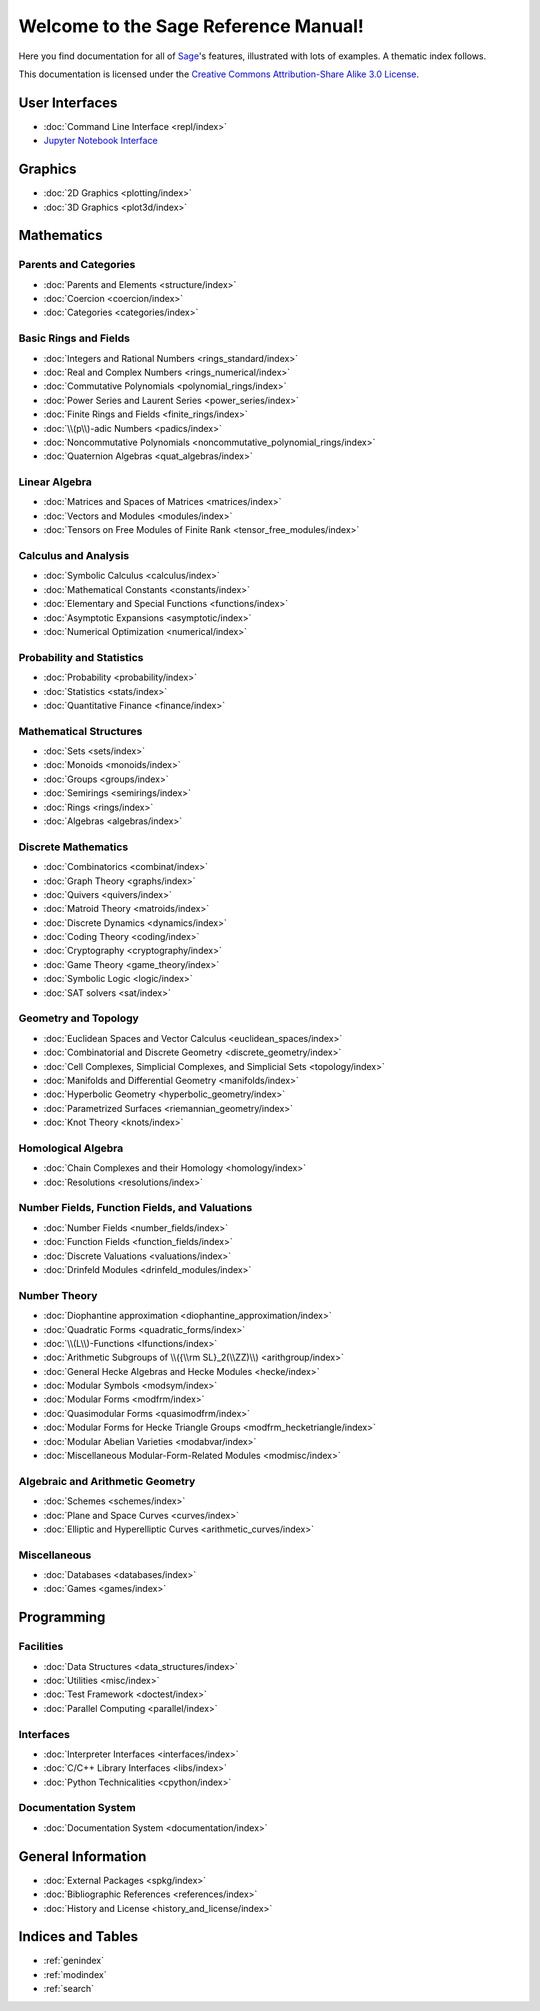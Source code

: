 .. _reference-manual:

*************************************
Welcome to the Sage Reference Manual!
*************************************

Here you find documentation for all of `Sage <http://www.sagemath.org/>`_'s
features, illustrated with lots of examples.  A thematic index follows.

This documentation is licensed under the `Creative Commons Attribution-Share Alike 3.0 License`__.

__ http://creativecommons.org/licenses/by-sa/3.0/

User Interfaces
===============

* :doc:`Command Line Interface <repl/index>`
* `Jupyter Notebook Interface <https://jupyter-notebook.readthedocs.io/en/latest/notebook.html>`_

Graphics
========

* :doc:`2D Graphics <plotting/index>`
* :doc:`3D Graphics <plot3d/index>`

Mathematics
===========

Parents and Categories
----------------------

* :doc:`Parents and Elements <structure/index>`
* :doc:`Coercion <coercion/index>`
* :doc:`Categories <categories/index>`

Basic Rings and Fields
----------------------

* :doc:`Integers and Rational Numbers <rings_standard/index>`
* :doc:`Real and Complex Numbers <rings_numerical/index>`
* :doc:`Commutative Polynomials <polynomial_rings/index>`
* :doc:`Power Series and Laurent Series <power_series/index>`
* :doc:`Finite Rings and Fields <finite_rings/index>`
* :doc:`\\(p\\)-adic Numbers <padics/index>`
* :doc:`Noncommutative Polynomials <noncommutative_polynomial_rings/index>`
* :doc:`Quaternion Algebras <quat_algebras/index>`

Linear Algebra
--------------

* :doc:`Matrices and Spaces of Matrices <matrices/index>`
* :doc:`Vectors and Modules <modules/index>`
* :doc:`Tensors on Free Modules of Finite Rank <tensor_free_modules/index>`

Calculus and Analysis
---------------------

* :doc:`Symbolic Calculus <calculus/index>`
* :doc:`Mathematical Constants <constants/index>`
* :doc:`Elementary and Special Functions <functions/index>`
* :doc:`Asymptotic Expansions <asymptotic/index>`
* :doc:`Numerical Optimization <numerical/index>`

Probability and Statistics
--------------------------

* :doc:`Probability <probability/index>`
* :doc:`Statistics <stats/index>`
* :doc:`Quantitative Finance <finance/index>`

Mathematical Structures
-----------------------

* :doc:`Sets <sets/index>`
* :doc:`Monoids <monoids/index>`
* :doc:`Groups <groups/index>`
* :doc:`Semirings <semirings/index>`
* :doc:`Rings <rings/index>`
* :doc:`Algebras <algebras/index>`

Discrete Mathematics
--------------------

* :doc:`Combinatorics <combinat/index>`
* :doc:`Graph Theory <graphs/index>`
* :doc:`Quivers <quivers/index>`
* :doc:`Matroid Theory <matroids/index>`
* :doc:`Discrete Dynamics <dynamics/index>`
* :doc:`Coding Theory <coding/index>`
* :doc:`Cryptography <cryptography/index>`
* :doc:`Game Theory <game_theory/index>`
* :doc:`Symbolic Logic <logic/index>`
* :doc:`SAT solvers <sat/index>`

Geometry and Topology
---------------------

* :doc:`Euclidean Spaces and Vector Calculus <euclidean_spaces/index>`
* :doc:`Combinatorial and Discrete Geometry <discrete_geometry/index>`
* :doc:`Cell Complexes, Simplicial Complexes, and Simplicial Sets <topology/index>`
* :doc:`Manifolds and Differential Geometry <manifolds/index>`
* :doc:`Hyperbolic Geometry <hyperbolic_geometry/index>`
* :doc:`Parametrized Surfaces <riemannian_geometry/index>`
* :doc:`Knot Theory <knots/index>`

Homological Algebra
-------------------

* :doc:`Chain Complexes and their Homology <homology/index>`
* :doc:`Resolutions <resolutions/index>`

Number Fields, Function Fields, and Valuations
----------------------------------------------

* :doc:`Number Fields <number_fields/index>`
* :doc:`Function Fields <function_fields/index>`
* :doc:`Discrete Valuations <valuations/index>`
* :doc:`Drinfeld Modules <drinfeld_modules/index>`

Number Theory
-------------

* :doc:`Diophantine approximation <diophantine_approximation/index>`
* :doc:`Quadratic Forms <quadratic_forms/index>`
* :doc:`\\(L\\)-Functions <lfunctions/index>`
* :doc:`Arithmetic Subgroups of \\({\\rm SL}_2(\\ZZ)\\) <arithgroup/index>`
* :doc:`General Hecke Algebras and Hecke Modules <hecke/index>`
* :doc:`Modular Symbols <modsym/index>`
* :doc:`Modular Forms <modfrm/index>`
* :doc:`Quasimodular Forms <quasimodfrm/index>`
* :doc:`Modular Forms for Hecke Triangle Groups <modfrm_hecketriangle/index>`
* :doc:`Modular Abelian Varieties <modabvar/index>`
* :doc:`Miscellaneous Modular-Form-Related Modules <modmisc/index>`

Algebraic and Arithmetic Geometry
---------------------------------
* :doc:`Schemes <schemes/index>`
* :doc:`Plane and Space Curves <curves/index>`
* :doc:`Elliptic and Hyperelliptic Curves <arithmetic_curves/index>`

Miscellaneous
-------------

* :doc:`Databases <databases/index>`
* :doc:`Games <games/index>`

Programming
===========

Facilities
----------

* :doc:`Data Structures <data_structures/index>`
* :doc:`Utilities <misc/index>`
* :doc:`Test Framework <doctest/index>`
* :doc:`Parallel Computing <parallel/index>`

Interfaces
----------

* :doc:`Interpreter Interfaces <interfaces/index>`
* :doc:`C/C++ Library Interfaces <libs/index>`
* :doc:`Python Technicalities <cpython/index>`

Documentation System
--------------------

* :doc:`Documentation System <documentation/index>`

General Information
===================

* :doc:`External Packages <spkg/index>`
* :doc:`Bibliographic References <references/index>`
* :doc:`History and License <history_and_license/index>`

Indices and Tables
==================

* :ref:`genindex`
* :ref:`modindex`
* :ref:`search`

..
  comment: the following math environment forces Sphinx to load MathJax
  in the index.rst pages. Do not delete it!

.. math::
   :nowrap:
